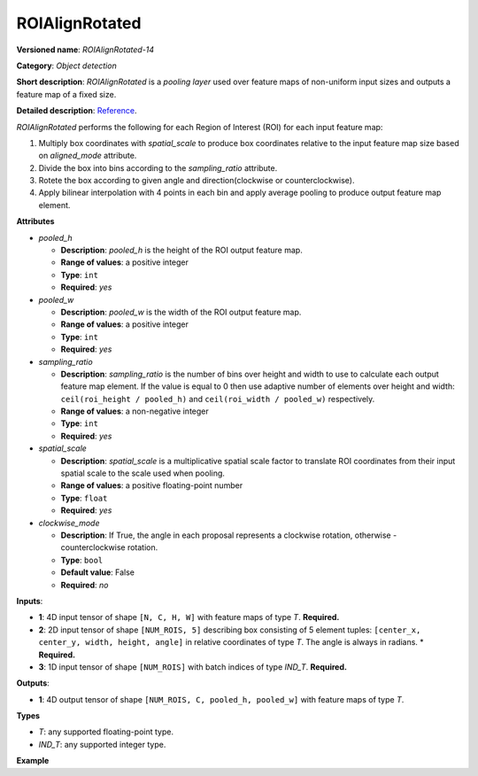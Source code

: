 .. {#openvino_docs_ops_detection_ROIAlignRotated_14}
ROIAlignRotated
===============


.. meta::
  :description: Learn about ROIAlignRotated-14 - an object detection operation, 
                which can be performed on three required input tensors.


**Versioned name**: *ROIAlignRotated-14*

**Category**: *Object detection*

**Short description**: *ROIAlignRotated* is a *pooling layer* used over feature maps of non-uniform input sizes and outputs a feature map of a fixed size.

**Detailed description**: `Reference <https://arxiv.org/abs/1703.06870>`__.

*ROIAlignRotated* performs the following for each Region of Interest (ROI) for each input feature map:

1. Multiply box coordinates with *spatial_scale* to produce box coordinates relative to the input feature map size based on *aligned_mode* attribute.
2. Divide the box into bins according to the *sampling_ratio* attribute.
3. Rotete the box according to given angle and direction(clockwise or counterclockwise).
4. Apply bilinear interpolation with 4 points in each bin and apply average pooling to produce output feature map element.

**Attributes**

* *pooled_h*

  * **Description**: *pooled_h* is the height of the ROI output feature map.
  * **Range of values**: a positive integer
  * **Type**: ``int``
  * **Required**: *yes*

* *pooled_w*

  * **Description**: *pooled_w* is the width of the ROI output feature map.
  * **Range of values**: a positive integer
  * **Type**: ``int``
  * **Required**: *yes*

* *sampling_ratio*

  * **Description**: *sampling_ratio* is the number of bins over height and width to use to calculate each output feature map element. If the value is equal to 0 then use adaptive number of elements over height and width: ``ceil(roi_height / pooled_h)`` and ``ceil(roi_width / pooled_w)`` respectively.
  * **Range of values**: a non-negative integer
  * **Type**: ``int``
  * **Required**: *yes*

* *spatial_scale*

  * **Description**: *spatial_scale* is a multiplicative spatial scale factor to translate ROI coordinates from their input spatial scale to the scale used when pooling.
  * **Range of values**: a positive floating-point number
  * **Type**: ``float``
  * **Required**: *yes*

* *clockwise_mode*

  * **Description**:  If True, the angle in each proposal represents a clockwise rotation, otherwise - counterclockwise rotation.
  * **Type**: ``bool``
  * **Default value**: False  
  * **Required**: *no*

**Inputs**:

* **1**: 4D input tensor of shape ``[N, C, H, W]`` with feature maps of type *T*. **Required.**

* **2**: 2D input tensor of shape ``[NUM_ROIS, 5]`` describing box consisting of 5 element tuples: ``[center_x, center_y, width, height, angle]`` in relative coordinates of type *T*. The angle is always in radians.
  * **Required.**

* **3**: 1D input tensor of shape ``[NUM_ROIS]`` with batch indices of type *IND_T*. **Required.**

**Outputs**:

* **1**: 4D output tensor of shape ``[NUM_ROIS, C, pooled_h, pooled_w]`` with feature maps of type *T*.

**Types**

* *T*: any supported floating-point type.

* *IND_T*: any supported integer type.


**Example**

.. code-block:: xml
   :force:

   <layer ... type="ROIAlignRotated" ... >
       <data pooled_h="6" pooled_w="6" spatial_scale="16.0" sampling_ratio="2" clockwise_mode="True"/>
       <input>
           <port id="0">
               <dim>7</dim>
               <dim>256</dim>
               <dim>200</dim>
               <dim>200</dim>
           </port>
           <port id="1">
               <dim>1000</dim>
               <dim>5</dim>
           </port>
           <port id="2">
               <dim>1000</dim>
           </port>
       </input>
       <output>
           <port id="3" precision="FP32">
               <dim>1000</dim>
               <dim>256</dim>
               <dim>6</dim>
               <dim>6</dim>
           </port>
       </output>
   </layer>
